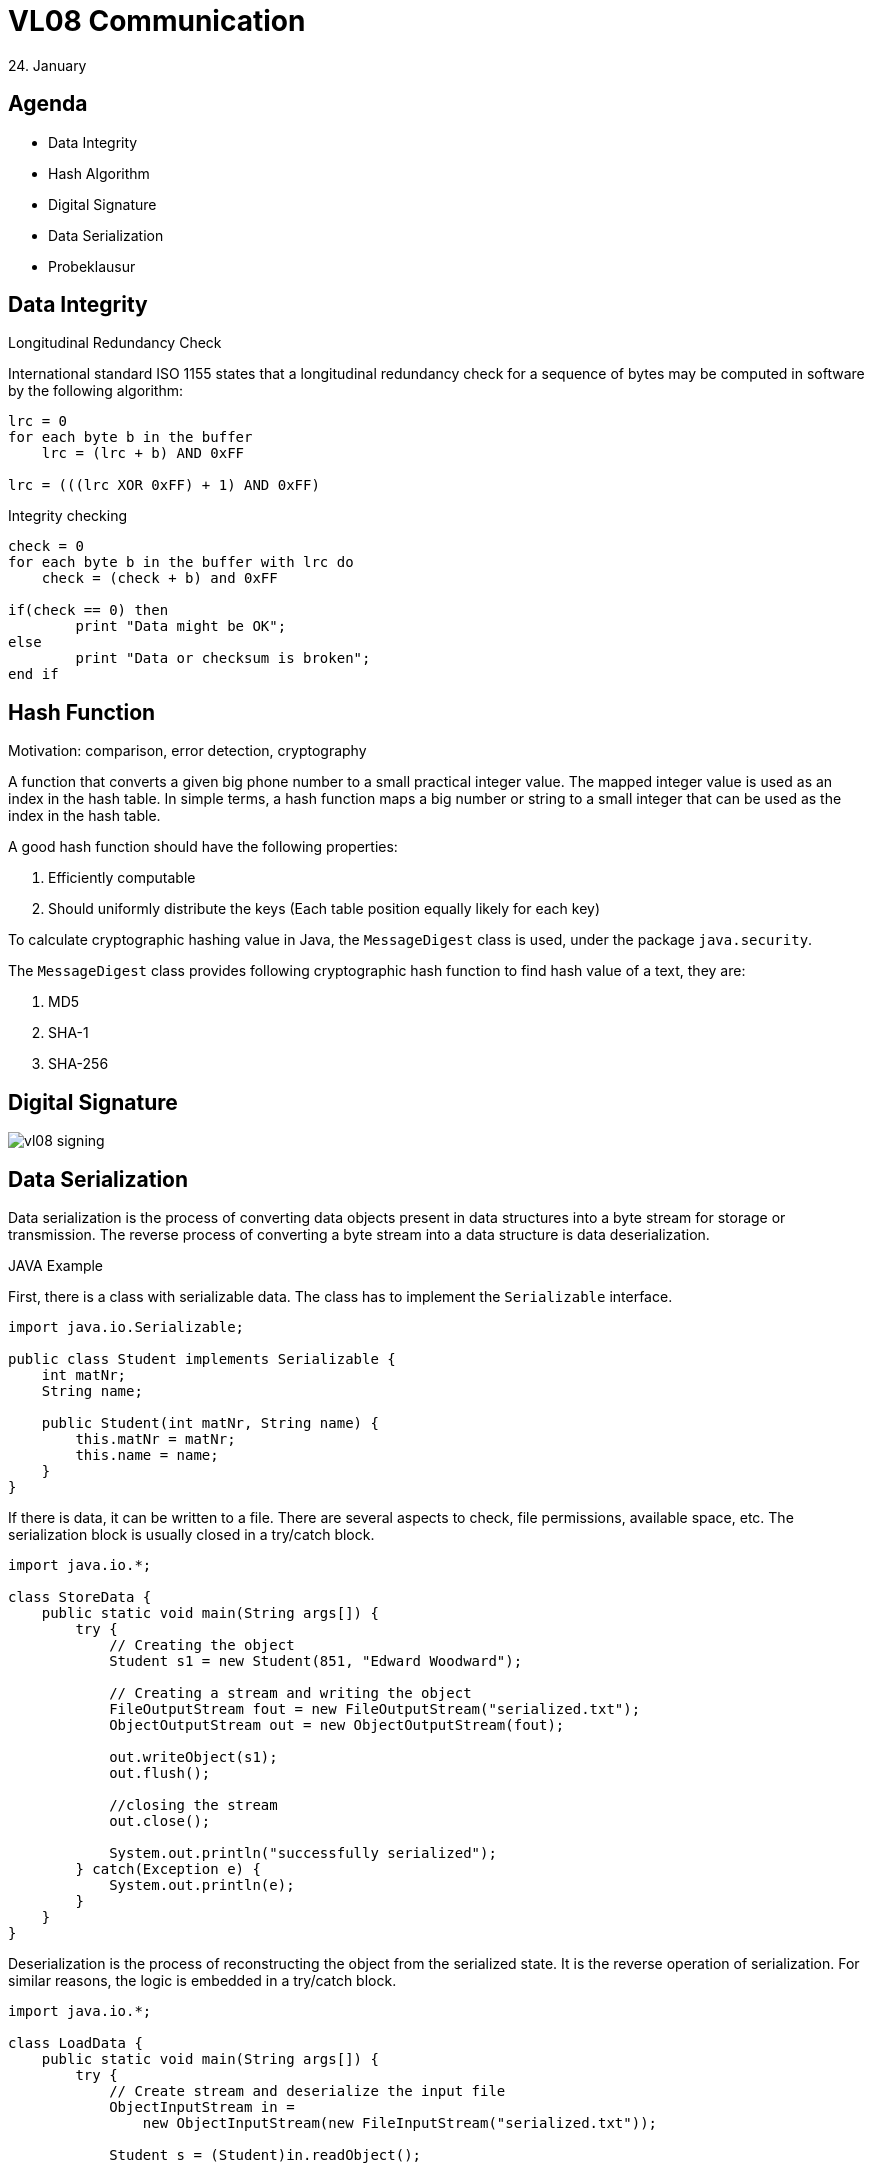 = VL08 Communication
24. January


== Agenda

- Data Integrity
- Hash Algorithm
- Digital Signature
- Data Serialization
- Probeklausur


== Data Integrity

.Longitudinal Redundancy Check
International standard ISO 1155 states that a longitudinal redundancy check
for a sequence of bytes may be computed in software by the following algorithm: 

[source,c]
----
lrc = 0
for each byte b in the buffer
    lrc = (lrc + b) AND 0xFF

lrc = (((lrc XOR 0xFF) + 1) AND 0xFF)
----


.Integrity checking

[source,c]
----
check = 0
for each byte b in the buffer with lrc do
    check = (check + b) and 0xFF

if(check == 0) then
	print "Data might be OK";
else
	print "Data or checksum is broken";
end if
----


== Hash Function

Motivation: comparison, error detection, cryptography

A function that converts a given big phone number to a small practical integer
value. The mapped integer value is used as an index in the hash table. In
simple terms, a hash function maps a big number or string to a small integer
that can be used as the index in the hash table.

A good hash function should have the following properties:

. Efficiently computable
. Should uniformly distribute the keys (Each table position equally likely for each key)

To calculate cryptographic hashing value in Java, the `MessageDigest` class is
used, under the package `java.security`.

The `MessageDigest` class provides following cryptographic hash function to find
hash value of a text, they are:

. MD5
. SHA-1
. SHA-256


== Digital Signature


image::img/vl08_signing.jpg[]



== Data Serialization

Data serialization is the process of converting data objects present in 
data structures into a byte stream for storage or transmission. The reverse
process of converting a byte stream into a data structure is data
deserialization.


.JAVA Example

First, there is a class with serializable data. The class has to implement the
`Serializable` interface.

[source,java]
----
import java.io.Serializable;

public class Student implements Serializable {
    int matNr;
    String name;

    public Student(int matNr, String name) {
        this.matNr = matNr;
        this.name = name;
    }
}
----

If there is data, it can be written to a file. There are several aspects to
check, file permissions, available space, etc. The serialization block is
usually closed in a try/catch block.


[source,java]
----
import java.io.*;

class StoreData {
    public static void main(String args[]) {
        try {
            // Creating the object
            Student s1 = new Student(851, "Edward Woodward");

            // Creating a stream and writing the object
            FileOutputStream fout = new FileOutputStream("serialized.txt");
            ObjectOutputStream out = new ObjectOutputStream(fout);

            out.writeObject(s1);
            out.flush();

            //closing the stream
            out.close();

            System.out.println("successfully serialized");
        } catch(Exception e) {
            System.out.println(e);
        }
    }
}
----

Deserialization is the process of reconstructing the object from the serialized
state. It is the reverse operation of serialization. For similar reasons, the
logic is embedded in a try/catch block.

[source,java]
----
import java.io.*;

class LoadData {
    public static void main(String args[]) {
        try {
            // Create stream and deserialize the input file
            ObjectInputStream in =
                new ObjectInputStream(new FileInputStream("serialized.txt"));

            Student s = (Student)in.readObject();

            System.out.println(s.id + " " + s.name);
            in.close();
        } catch(Exception e) {
            System.out.println(e);
        }
    }
}
----



.Example: JSON

JavaScript Object Notation is an open-standard file format or data interchange
format that uses human-readable text to transmit data objects consisting of
attribute–value pairs and array data types. 

----
{
   "operation" : "*",
   "left" : {
      "right" : 4,
      "left" : {
         "left" : {
            "left" : 1,
            "right" : 2,
            "operation" : "+"
         },
         "right" : 3,
         "operation" : "+"
      },
      "operation" : "*"
   },
   "right" : {
      "left" : 10,
      "right" : 20,
      "operation" : "-"
   }
}
----


.Example: YAML Ain't Markup Language
YAML is a human friendly data serialization standard for all programming languages. 

----
left:
  left:
    left:
      left: 1
      operation: +
      right: 2
    operation: +
    right: 3
  operation: '*'
  right: 4
operation: '*'
right:
  left: 10
  operation: '-'
  right: 20
----


